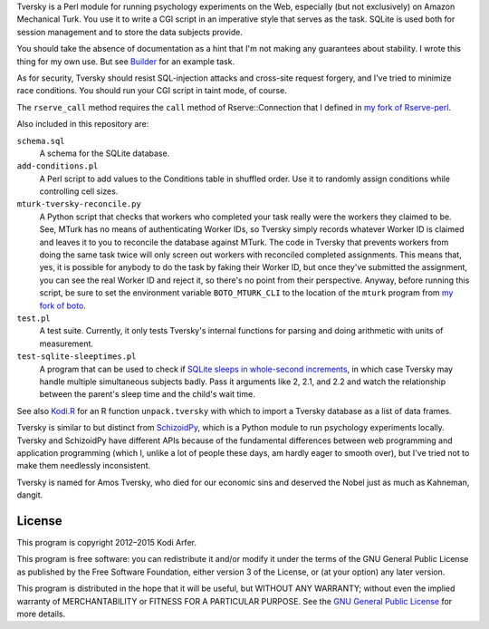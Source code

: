 Tversky is a Perl module for running psychology experiments on the Web, especially (but not exclusively) on Amazon Mechanical Turk. You use it to write a CGI script in an imperative style that serves as the task. SQLite is used both for session management and to store the data subjects provide.

You should take the absence of documentation as a hint that I'm not making any guarantees about stability. I wrote this thing for my own use. But see `Builder`_ for an example task.

As for security, Tversky should resist SQL-injection attacks and cross-site request forgery, and I've tried to minimize race conditions. You should run your CGI script in taint mode, of course.

The ``rserve_call`` method requires the ``call`` method of Rserve::Connection that I defined in `my fork of Rserve-perl`_.

Also included in this repository are:

``schema.sql``
    A schema for the SQLite database.

``add-conditions.pl``
    A Perl script to add values to the Conditions table in shuffled order. Use it to randomly assign conditions while controlling cell sizes.

``mturk-tversky-reconcile.py``
    A Python script that checks that workers who completed your task really were the workers they claimed to be. See, MTurk has no means of authenticating Worker IDs, so Tversky simply records whatever Worker ID is claimed and leaves it to you to reconcile the database against MTurk. The code in Tversky that prevents workers from doing the same task twice will only screen out workers with reconciled completed assignments. This means that, yes, it is possible for anybody to do the task by faking their Worker ID, but once they've submitted the assignment, you can see the real Worker ID and reject it, so there's no point from their perspective. Anyway, before running this script, be sure to set the environment variable ``BOTO_MTURK_CLI`` to the location of the ``mturk`` program from `my fork of boto`_.

``test.pl``
    A test suite. Currently, it only tests Tversky's internal functions for parsing and doing arithmetic with units of measurement.

``test-sqlite-sleeptimes.pl``
    A program that can be used to check if `SQLite sleeps in whole-second increments`__, in which case Tversky may handle multiple simultaneous subjects badly. Pass it arguments like 2, 2.1, and 2.2 and watch the relationship between the parent's sleep time and the child's wait time.

..
__ http://beets.radbox.org/blog/sqlite-nightmare.html

See also `Kodi.R`_ for an R function ``unpack.tversky`` with which to import a Tversky database as a list of data frames.

Tversky is similar to but distinct from `SchizoidPy`_, which is a Python module to run psychology experiments locally. Tversky and SchizoidPy have different APIs because of the fundamental differences between web programming and application programming (which I, unlike a lot of people these days, am hardly eager to smooth over), but I've tried not to make them needlessly inconsistent.

Tversky is named for Amos Tversky, who died for our economic sins and deserved the Nobel just as much as Kahneman, dangit.

License
============================================================

This program is copyright 2012–2015 Kodi Arfer.

This program is free software: you can redistribute it and/or modify it under the terms of the GNU General Public License as published by the Free Software Foundation, either version 3 of the License, or (at your option) any later version.

This program is distributed in the hope that it will be useful, but WITHOUT ANY WARRANTY; without even the implied warranty of MERCHANTABILITY or FITNESS FOR A PARTICULAR PURPOSE. See the `GNU General Public License`_ for more details.

.. _`Builder`: https://github.com/Kodiologist/Builder
.. _`SchizoidPy`: https://github.com/Kodiologist/SchizoidPy
.. _`my fork of Rserve-perl`: https://github.com/Kodiologist/Rserve-perl
.. _`my fork of boto`: https://github.com/Kodiologist/boto
.. _`Kodi.R`: https://github.com/Kodiologist/Kodi.R
.. _`GNU General Public License`: http://www.gnu.org/licenses/
